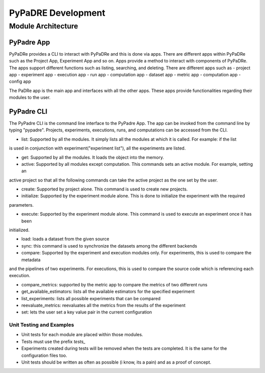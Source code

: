 PyPaDRE Development
===================

Module Architecture
*******************

PyPadre App
+++++++++++

PyPaDRe provides a CLI to interact with PyPaDRe and this is done via apps. There are different apps within PyPaDRe such
as the Project App, Experiment App and so on. Apps provide a method to interact with components of PyPaDRe. The apps
support different functions such as listing, searching, and deleting. There are different apps such as
- project app
- experiment app
- execution app
- run app
- computation app
- dataset app
- metric app
- computation app
- config app

The PaDRe app is the main app and interfaces with all the other apps. These apps provide functionalities regarding their
modules to the user.

PyPadre CLI
+++++++++++

The PyPadre CLI is the command line interface to the PyPadre App. The app can be invoked from the command line
by typing "pypadre". Projects, experiments, executions, runs, and computations can be accessed from the CLI.

- list: Supported by all the modules. It simply lists all the modules at which it is called. For example: if the list
is used in conjunction with experiment("experiment list"), all the experiments are listed.

- get: Supported by all the modules. It loads the object into the memory.

- active: Supported by all modules except computation. This commands sets an active module. For example, setting an
active project so that all the following commands can take the active project as the one set by the user.

- create: Supported by project alone. This command is used to create new projects.

- initialize: Supported by the experiment module alone. This is done to initialize the experiment with the required
parameters.

- execute: Supported by the experiment module alone. This command is used to execute an experiment once it has been
initialized.

- load: loads a dataset from the given source

- sync: this command is used to synchronize the datasets among the different backends

- compare: Supported by the experiment and execution modules only. For experiments, this is used to compare the metadata
and the pipelines of two experiments. For executions, this is used to compare the source code which is referencing each execution.

- compare_metrics: supported by the metric app to compare the metrics of two different runs

- get_available_estimators: lists all the available estimators for the specified experiment

- list_experiments: lists all possible experiments that can be compared

- reevaluate_metrics: reevaluates all the metrics from the results of the experiment

- set: lets the user set a key value pair in the current configuration


Unit Testing and Examples
-------------------------

- Unit tests for each module are placed within those modules.
- Tests must use the prefix `tests_`
- Experiments created during tests will be removed when the tests are completed. It is the same for the configuration files too.
- Unit tests should be written as often as possible (i know, its a pain) and as a proof of concept.


